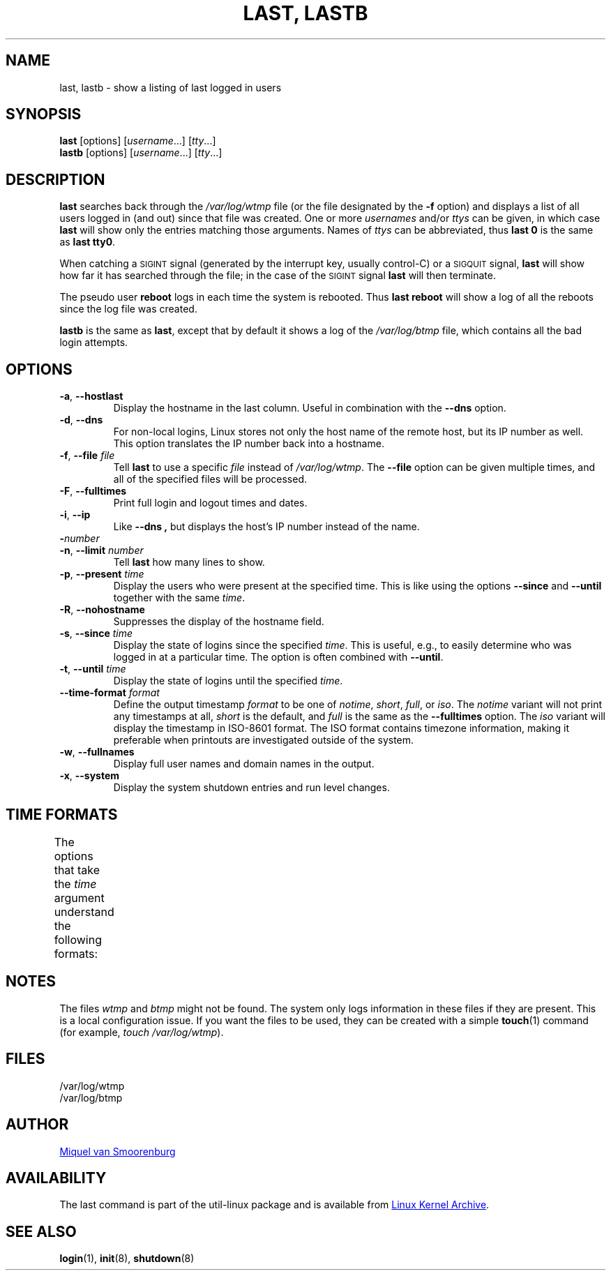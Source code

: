 .\" Copyright (C) 1998-2004 Miquel van Smoorenburg.
.\"
.\" This program is free software; you can redistribute it and/or modify
.\" it under the terms of the GNU General Public License as published by
.\" the Free Software Foundation; either version 2 of the License, or
.\" (at your option) any later version.
.\"
.\" This program is distributed in the hope that it will be useful,
.\" but WITHOUT ANY WARRANTY; without even the implied warranty of
.\" MERCHANTABILITY or FITNESS FOR A PARTICULAR PURPOSE.  See the
.\" GNU General Public License for more details.
.\"
.\" You should have received a copy of the GNU General Public License
.\" along with this program; if not, write to the Free Software
.\" Foundation, Inc., 51 Franklin Street, Fifth Floor, Boston, MA 02110-1301 USA
.\"
.TH "LAST, LASTB" "1" "October 2013" "util-linux" "User Commands"
.SH NAME
last, lastb \- show a listing of last logged in users
.SH SYNOPSIS
.B last
[options]
.RI [ username "...] [" tty ...]
.br
.B lastb
[options]
.RI [ username "...] [" tty ...]
.SH DESCRIPTION
.B last
searches back through the
.I /var/log/wtmp
file (or the file designated by the
.B \-f
option) and displays a list of all users logged in (and out) since that
file was created.  One or more
.IR usernames " and/or " ttys
can be given, in which case
.B last
will show only the entries matching those arguments.  Names of
.I ttys
can be abbreviated, thus
.B last 0
is the same as
.BR "last tty0" .
.PP
When catching a \s-2SIGINT\s0 signal (generated by the interrupt key, usually
control-C) or a \s-2SIGQUIT\s0 signal,
.B last
will show how far it has searched through the file; in the case of the
\s-2SIGINT\s0 signal
.B last
will then terminate.
.PP
The pseudo user
.B reboot
logs in each time the system is rebooted.  Thus
.B last reboot
will show a log of all the reboots since the log file was created.
.PP
.B lastb
is the same as
.BR last ,
except that by default it shows a log of the
.IR /var/log/btmp
file, which contains all the bad login attempts.
.SH OPTIONS
.TP
.BR \-a , " \-\-hostlast"
Display the hostname in the last column.  Useful in combination with the
.B \-\-dns
option.
.TP
.BR \-d , " \-\-dns"
For non-local logins, Linux stores not only the host name of the remote
host, but its IP number as well.  This option translates the IP number
back into a hostname.
.TP
.BR \-f , " \-\-file " \fIfile\fR
Tell
.B last
to use a specific \fIfile\fR instead of
.IR /var/log/wtmp .
The
.B \-\-file
option can be given multiple times, and all of the specified files will be
processed.
.TP
.BR \-F , " \-\-fulltimes"
Print full login and logout times and dates.
.TP
.BR \-i , " \-\-ip"
Like
.B \-\-dns ,
but displays the host's IP number instead of the name.
.TP
.BI \- number
.TQ
.BR \-n , " -\-limit " \fInumber\fR
Tell
.B last
how many lines to show.
.TP
.BR \-p , " \-\-present " \fItime\fR
Display the users who were present at the specified time.  This is
like using the options
.BR \-\-since " and " \-\-until
together with the same \fItime\fR.
.TP
.BR \-R , " \-\-nohostname"
Suppresses the display of the hostname field.
.TP
.BR \-s , " \-\-since " \fItime\fR
Display the state of logins since the specified
.IR time .
This is useful, e.g., to easily determine who was logged in at a
particular time.  The option is often combined with
.BR \-\-until .
.TP
.BR \-t , " \-\-until " \fItime\fR
Display the state of logins until the specified
.IR time .
.TP
.BI \-\-time\-format " format"
Define the output timestamp
.I format
to be one of
.IR notime ,
.IR short ,
.IR full ,
or
.IR iso .
The
.I notime
variant will not print any timestamps at all,
.I short
is the default, and
.I full
is the same as the
.B \-\-fulltimes
option.  The
.I iso
variant will display the timestamp in ISO-8601 format.  The ISO format
contains timezone information, making it preferable when printouts are
investigated outside of the system.
.TP
.BR \-w , " \-\-fullnames"
Display full user names and domain names in the output.
.TP
.BR \-x , " \-\-system"
Display the system shutdown entries and run level changes.
.SH TIME FORMATS
The options that take the
.I time
argument understand the following formats:
.TS
left l2 l.
YYYYMMDDhhmmss
YYYY-MM-DD hh:mm:ss
YYYY-MM-DD hh:mm	(seconds will be set to 00)
YYYY-MM-DD	(time will be set to 00:00:00)
hh:mm:ss	(date will be set to today)
hh:mm	(date will be set to today, seconds to 00)
now
yesterday	(time is set to 00:00:00)
today	(time is set to 00:00:00)
tomorrow	(time is set to 00:00:00)
+5min
-5days
.TE
.SH NOTES
The files
.I wtmp
and
.I btmp
might not be found.  The system only logs information in these files if
they are present.  This is a local configuration issue.  If you want the
files to be used, they can be created with a simple
.BR touch (1)
command (for example,
.IR "touch /var/log/wtmp" ).
.SH FILES
/var/log/wtmp
.br
/var/log/btmp
.SH AUTHOR
.MT miquels@cistron.nl
Miquel van Smoorenburg
.ME
.SH AVAILABILITY
The last command is part of the util-linux package and is available from
.UR ftp://\:ftp.kernel.org\:/pub\:/linux\:/utils\:/util-linux/
Linux Kernel Archive
.UE .
.SH "SEE ALSO"
.BR login (1),
.BR init (8),
.BR shutdown (8)
